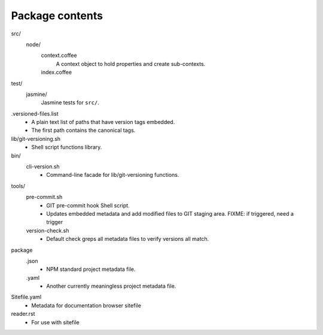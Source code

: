 Package contents
----------------
src/
  node/
    context.coffee
      A context object to hold properties and create sub-contexts.
    index.coffee
      ..

test/
  jasmine/
    Jasmine tests for ``src/``.

.versioned-files.list
  - A plain text list of paths that have version tags embedded.
  - The first path contains the canonical tags.

lib/git-versioning.sh
  - Shell script functions library.

bin/
  cli-version.sh
    - Command-line facade for lib/git-versioning functions.

tools/
  pre-commit.sh
    - GIT pre-commit hook Shell script.
    - Updates embedded metadata and add modified files to GIT staging area.
      FIXME: if triggered, need a trigger

  version-check.sh
    - Default check greps all metadata files to verify versions all match.

package
  .json
    - NPM standard project metadata file.
  .yaml
    - Another currently meaningless project metadata file.

Sitefile.yaml
  - Metadata for documentation browser sitefile

reader.rst
  - For use with sitefile
